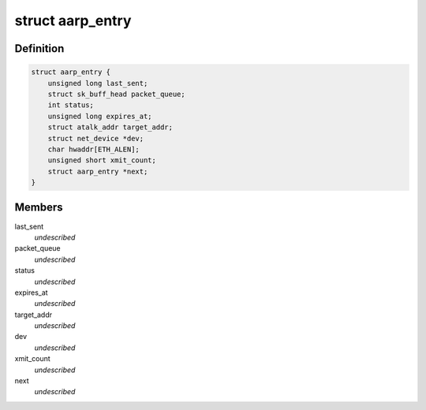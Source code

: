 .. -*- coding: utf-8; mode: rst -*-
.. src-file: net/appletalk/aarp.c

.. _`aarp_entry`:

struct aarp_entry
=================

.. c:type:: struct aarp_entry

    AARP entry \ ``last_sent``\  - Last time we xmitted the aarp request \ ``packet_queue``\  - Queue of frames wait for resolution \ ``status``\  - Used for proxy AARP expires_at - Entry expiry time target_addr - DDP Address dev - Device to use hwaddr - Physical i/f address of target/router xmit_count - When this hits 10 we give up next - Next entry in chain

.. _`aarp_entry.definition`:

Definition
----------

.. code-block:: c

    struct aarp_entry {
        unsigned long last_sent;
        struct sk_buff_head packet_queue;
        int status;
        unsigned long expires_at;
        struct atalk_addr target_addr;
        struct net_device *dev;
        char hwaddr[ETH_ALEN];
        unsigned short xmit_count;
        struct aarp_entry *next;
    }

.. _`aarp_entry.members`:

Members
-------

last_sent
    *undescribed*

packet_queue
    *undescribed*

status
    *undescribed*

expires_at
    *undescribed*

target_addr
    *undescribed*

dev
    *undescribed*

xmit_count
    *undescribed*

next
    *undescribed*

.. This file was automatic generated / don't edit.

